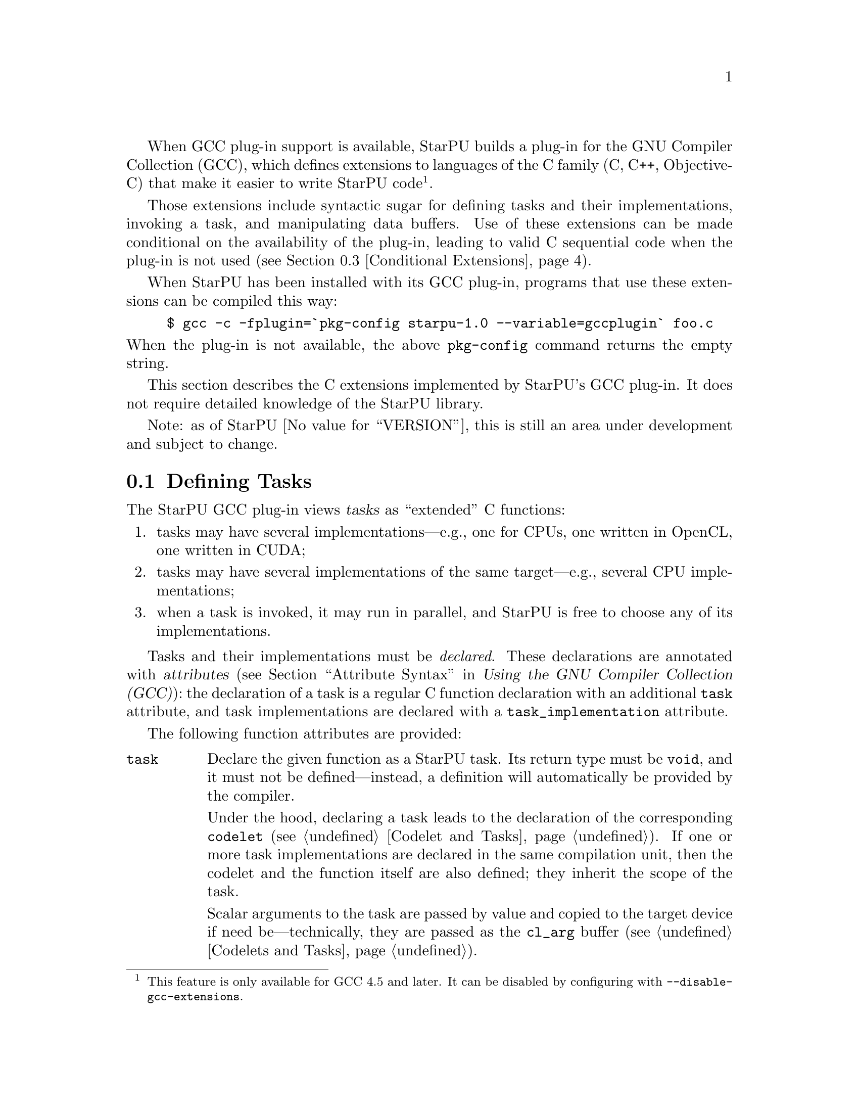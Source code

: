 @c -*-texinfo-*-

@c This file is part of the StarPU Handbook.
@c Copyright (C) 2011, 2012 Institut National de Recherche en Informatique et Automatique
@c See the file starpu.texi for copying conditions.

@cindex C extensions
@cindex GCC plug-in

When GCC plug-in support is available, StarPU builds a plug-in for the
GNU Compiler Collection (GCC), which defines extensions to languages of
the C family (C, C++, Objective-C) that make it easier to write StarPU
code@footnote{This feature is only available for GCC 4.5 and later.  It
can be disabled by configuring with @code{--disable-gcc-extensions}.}.

Those extensions include syntactic sugar for defining
tasks and their implementations, invoking a task, and manipulating data
buffers.  Use of these extensions can be made conditional on the
availability of the plug-in, leading to valid C sequential code when the
plug-in is not used (@pxref{Conditional Extensions}).

When StarPU has been installed with its GCC plug-in, programs that use
these extensions can be compiled this way:

@example
$ gcc -c -fplugin=`pkg-config starpu-1.0 --variable=gccplugin` foo.c
@end example

@noindent
When the plug-in is not available, the above @command{pkg-config}
command returns the empty string.

This section describes the C extensions implemented by StarPU's GCC
plug-in.  It does not require detailed knowledge of the StarPU library.

Note: as of StarPU @value{VERSION}, this is still an area under
development and subject to change.

@menu
* Defining Tasks::              Defining StarPU tasks
* Registered Data Buffers::     Manipulating data buffers
* Conditional Extensions::      Using C extensions only when available
@end menu

@node Defining Tasks
@section Defining Tasks

@cindex task
@cindex task implementation

The StarPU GCC plug-in views @dfn{tasks} as ``extended'' C functions:

@enumerate
@item
tasks may have several implementations---e.g., one for CPUs, one written
in OpenCL, one written in CUDA;
@item
tasks may have several implementations of the same target---e.g.,
several CPU implementations;
@item
when a task is invoked, it may run in parallel, and StarPU is free to
choose any of its implementations.
@end enumerate

Tasks and their implementations must be @emph{declared}.  These
declarations are annotated with @dfn{attributes} (@pxref{Attribute
Syntax, attributes in GNU C,, gcc, Using the GNU Compiler Collection
(GCC)}): the declaration of a task is a regular C function declaration
with an additional @code{task} attribute, and task implementations are
declared with a @code{task_implementation} attribute.

The following function attributes are provided:

@table @code

@item task
@cindex @code{task} attribute
Declare the given function as a StarPU task.  Its return type must be
@code{void}, and it must not be defined---instead, a definition will
automatically be provided by the compiler.

Under the hood, declaring a task leads to the declaration of the
corresponding @code{codelet} (@pxref{Codelet and Tasks}).  If one or
more task implementations are declared in the same compilation unit,
then the codelet and the function itself are also defined; they inherit
the scope of the task.

Scalar arguments to the task are passed by value and copied to the
target device if need be---technically, they are passed as the
@code{cl_arg} buffer (@pxref{Codelets and Tasks, @code{cl_arg}}).

@cindex @code{output} type attribute
Pointer arguments are assumed to be registered data buffers---the
@code{buffers} argument of a task (@pxref{Codelets and Tasks,
@code{buffers}}); @code{const}-qualified pointer arguments are viewed as
read-only buffers (@code{STARPU_R}), and non-@code{const}-qualified
buffers are assumed to be used read-write (@code{STARPU_RW}).  In
addition, the @code{output} type attribute can be as a type qualifier
for output pointer or array parameters (@code{STARPU_W}).

@item task_implementation (@var{target}, @var{task})
@cindex @code{task_implementation} attribute
Declare the given function as an implementation of @var{task} to run on
@var{target}.  @var{target} must be a string, currently one of
@code{"cpu"}, @code{"opencl"}, or @code{"cuda"}.
@c FIXME: Update when OpenCL support is ready.

@end table

Here is an example:

@cartouche
@smallexample
#define __output  __attribute__ ((output))

static void matmul (const float *A, const float *B,
                    __output float *C,
                    size_t nx, size_t ny, size_t nz)
  __attribute__ ((task));

static void matmul_cpu (const float *A, const float *B,
                        __output float *C,
                        size_t nx, size_t ny, size_t nz)
  __attribute__ ((task_implementation ("cpu", matmul)));


static void
matmul_cpu (const float *A, const float *B, __output float *C,
            size_t nx, size_t ny, size_t nz)
@{
  size_t i, j, k;

  for (j = 0; j < ny; j++)
    for (i = 0; i < nx; i++)
      @{
        for (k = 0; k < nz; k++)
          C[j * nx + i] += A[j * nz + k] * B[k * nx + i];
      @}
@}
@end smallexample
@end cartouche

@noindent
A @code{matmult} task is defined; it has only one implementation,
@code{matmult_cpu}, which runs on the CPU.  Variables @var{A} and
@var{B} are input buffers, whereas @var{C} is considered an input/output
buffer.

CUDA and OpenCL implementations can be declared in a similar way:

@cartouche
@smallexample
static void matmul_cuda (const float *A, const float *B, float *C,
                         size_t nx, size_t ny, size_t nz)
  __attribute__ ((task_implementation ("cuda", matmul)));

static void matmul_opencl (const float *A, const float *B, float *C,
                           size_t nx, size_t ny, size_t nz)
  __attribute__ ((task_implementation ("opencl", matmul)));
@end smallexample
@end cartouche

@noindent
The CUDA and OpenCL implementations typically either invoke a kernel
written in CUDA or OpenCL (for similar code, @pxref{CUDA Kernel}, and
@pxref{OpenCL Kernel}), or call a library function that uses CUDA or
OpenCL under the hood, such as CUBLAS functions:

@cartouche
@smallexample
static void
matmul_cuda (const float *A, const float *B, float *C,
             size_t nx, size_t ny, size_t nz)
@{
  cublasSgemm ('n', 'n', nx, ny, nz,
               1.0f, A, 0, B, 0,
               0.0f, C, 0);
  cudaStreamSynchronize (starpu_cuda_get_local_stream ());
@}
@end smallexample
@end cartouche

A task can be invoked like a regular C function:

@cartouche
@smallexample
matmul (&A[i * zdim * bydim + k * bzdim * bydim],
        &B[k * xdim * bzdim + j * bxdim * bzdim],
        &C[i * xdim * bydim + j * bxdim * bydim],
        bxdim, bydim, bzdim);
@end smallexample
@end cartouche

@noindent
This leads to an @dfn{asynchronous invocation}, whereby @code{matmult}'s
implementation may run in parallel with the continuation of the caller.

The next section describes how memory buffers must be handled in
StarPU-GCC code.


@node Registered Data Buffers
@section Registered Data Buffers

Data buffers such as matrices and vectors that are to be passed to tasks
must be @dfn{registered}.  Registration allows StarPU to handle data
transfers among devices---e.g., transferring an input buffer from the
CPU's main memory to a task scheduled to run a GPU (@pxref{StarPU Data
Management Library}).

The following pragmas are provided:

@table @code

@item #pragma starpu register @var{ptr} [@var{size}]
Register @var{ptr} as a @var{size}-element buffer.  When @var{ptr} has
an array type whose size is known, @var{size} may be omitted.

@item #pragma starpu unregister @var{ptr}
Unregister the previously-registered memory area pointed to by
@var{ptr}.  As a side-effect, @var{ptr} points to a valid copy in main
memory.

@item #pragma starpu acquire @var{ptr}
Acquire in main memory an up-to-date copy of the previously-registered
memory area pointed to by @var{ptr}, for read-write access.

@item #pragma starpu release @var{ptr}
Release the previously-register memory area pointed to by @var{ptr},
making it available to the tasks.

@end table

As a substitute for the @code{register} and @code{unregister} pragmas,
the @code{heap_allocated} variable attribute offers a higher-level
mechanism:

@table @code

@item heap_allocated
@cindex @code{heap_allocated} attribute
This attributes applies to local variables with an array type.  Its
effect is to automatically allocate and register the array's storage on
the heap, using @code{starpu_malloc} under the hood (@pxref{Basic Data
Library API, starpu_malloc}).  The heap-allocated array is automatically
freed and unregistered when the variable's scope is left, as with
automatic variables@footnote{This is achieved by using the
@code{cleanup} attribute (@pxref{Variable Attributes,,, gcc, Using the
GNU Compiler Collection (GCC)})}.

@end table

@noindent
The following example illustrates use of the @code{heap_allocated}
attribute:

@example
extern void cholesky(unsigned nblocks, unsigned size,
                    float mat[nblocks][nblocks][size])
  __attribute__ ((task));

int
main (int argc, char *argv[])
@{
#pragma starpu initialize

  /* ... */

  int nblocks, size;
  parse_args (&nblocks, &size);

  /* Allocate an array of the required size on the heap,
     and register it.  */

  float matrix[nblocks][nblocks][size]
    __attribute__ ((heap_allocated));

  cholesky (nblocks, size, matrix);

#pragma starpu shutdown

  /* MATRIX is automatically freed upon return.  */

  return EXIT_SUCCESS;
@}
@end example

@node Conditional Extensions
@section Using C Extensions Conditionally

The C extensions described in this chapter are only available when GCC
and its StarPU plug-in are in use.  Yet, it is possible to make use of
these extensions when they are available---leading to hybrid CPU/GPU
code---and discard them when they are not available---leading to valid
sequential code.

To that end, the GCC plug-in defines a C preprocessor macro when it is
being used:

@defmac STARPU_GCC_PLUGIN
Defined for code being compiled with the StarPU GCC plug-in.  When
defined, this macro expands to an integer denoting the version of the
supported C extensions.
@end defmac

The code below illustrates how to define a task and its implementations
in a way that allows it to be compiled without the GCC plug-in:

@cartouche
@smallexample
/* The macros below abstract over the attributes specific to
   StarPU-GCC and the name of the CPU implementation.  */
#ifdef STARPU_GCC_PLUGIN
# define __task  __attribute__ ((task))
# define CPU_TASK_IMPL(task)  task ## _cpu
#else
# define __task
# define CPU_TASK_IMPL(task)  task
#endif

#include <stdlib.h>

static void matmul (const float *A, const float *B, float *C,
                    size_t nx, size_t ny, size_t nz) __task;

#ifdef STARPU_GCC_PLUGIN

static void matmul_cpu (const float *A, const float *B, float *C,
                        size_t nx, size_t ny, size_t nz)
  __attribute__ ((task_implementation ("cpu", matmul)));

#endif


static void
CPU_TASK_IMPL (matmul) (const float *A, const float *B, float *C,
                        size_t nx, size_t ny, size_t nz)
@{
  /* Code of the CPU kernel here...  */
@}

int
main (int argc, char *argv[])
@{
  /* The pragmas below are simply ignored when StarPU-GCC
     is not used.  */
#pragma starpu initialize

  float A[123][42][7], B[123][42][7], C[123][42][7];

#pragma starpu register A
#pragma starpu register B
#pragma starpu register C

  /* When StarPU-GCC is used, the call below is asynchronous;
     otherwise, it is synchronous.  */
  matmul (A, B, C, 123, 42, 7);

#pragma starpu wait
#pragma starpu shutdown

  return EXIT_SUCCESS;
@}
@end smallexample
@end cartouche

Note that attributes such as @code{task} are simply ignored by GCC when
the StarPU plug-in is not loaded, so the @code{__task} macro could be
omitted altogether.  However, @command{gcc -Wall} emits a warning for
unknown attributes, which can be inconvenient, and other compilers may
be unable to parse the attribute syntax.  Thus, using macros such as
@code{__task} above is recommended.

@c Local Variables:
@c TeX-master: "../starpu.texi"
@c ispell-local-dictionary: "american"
@c End:
